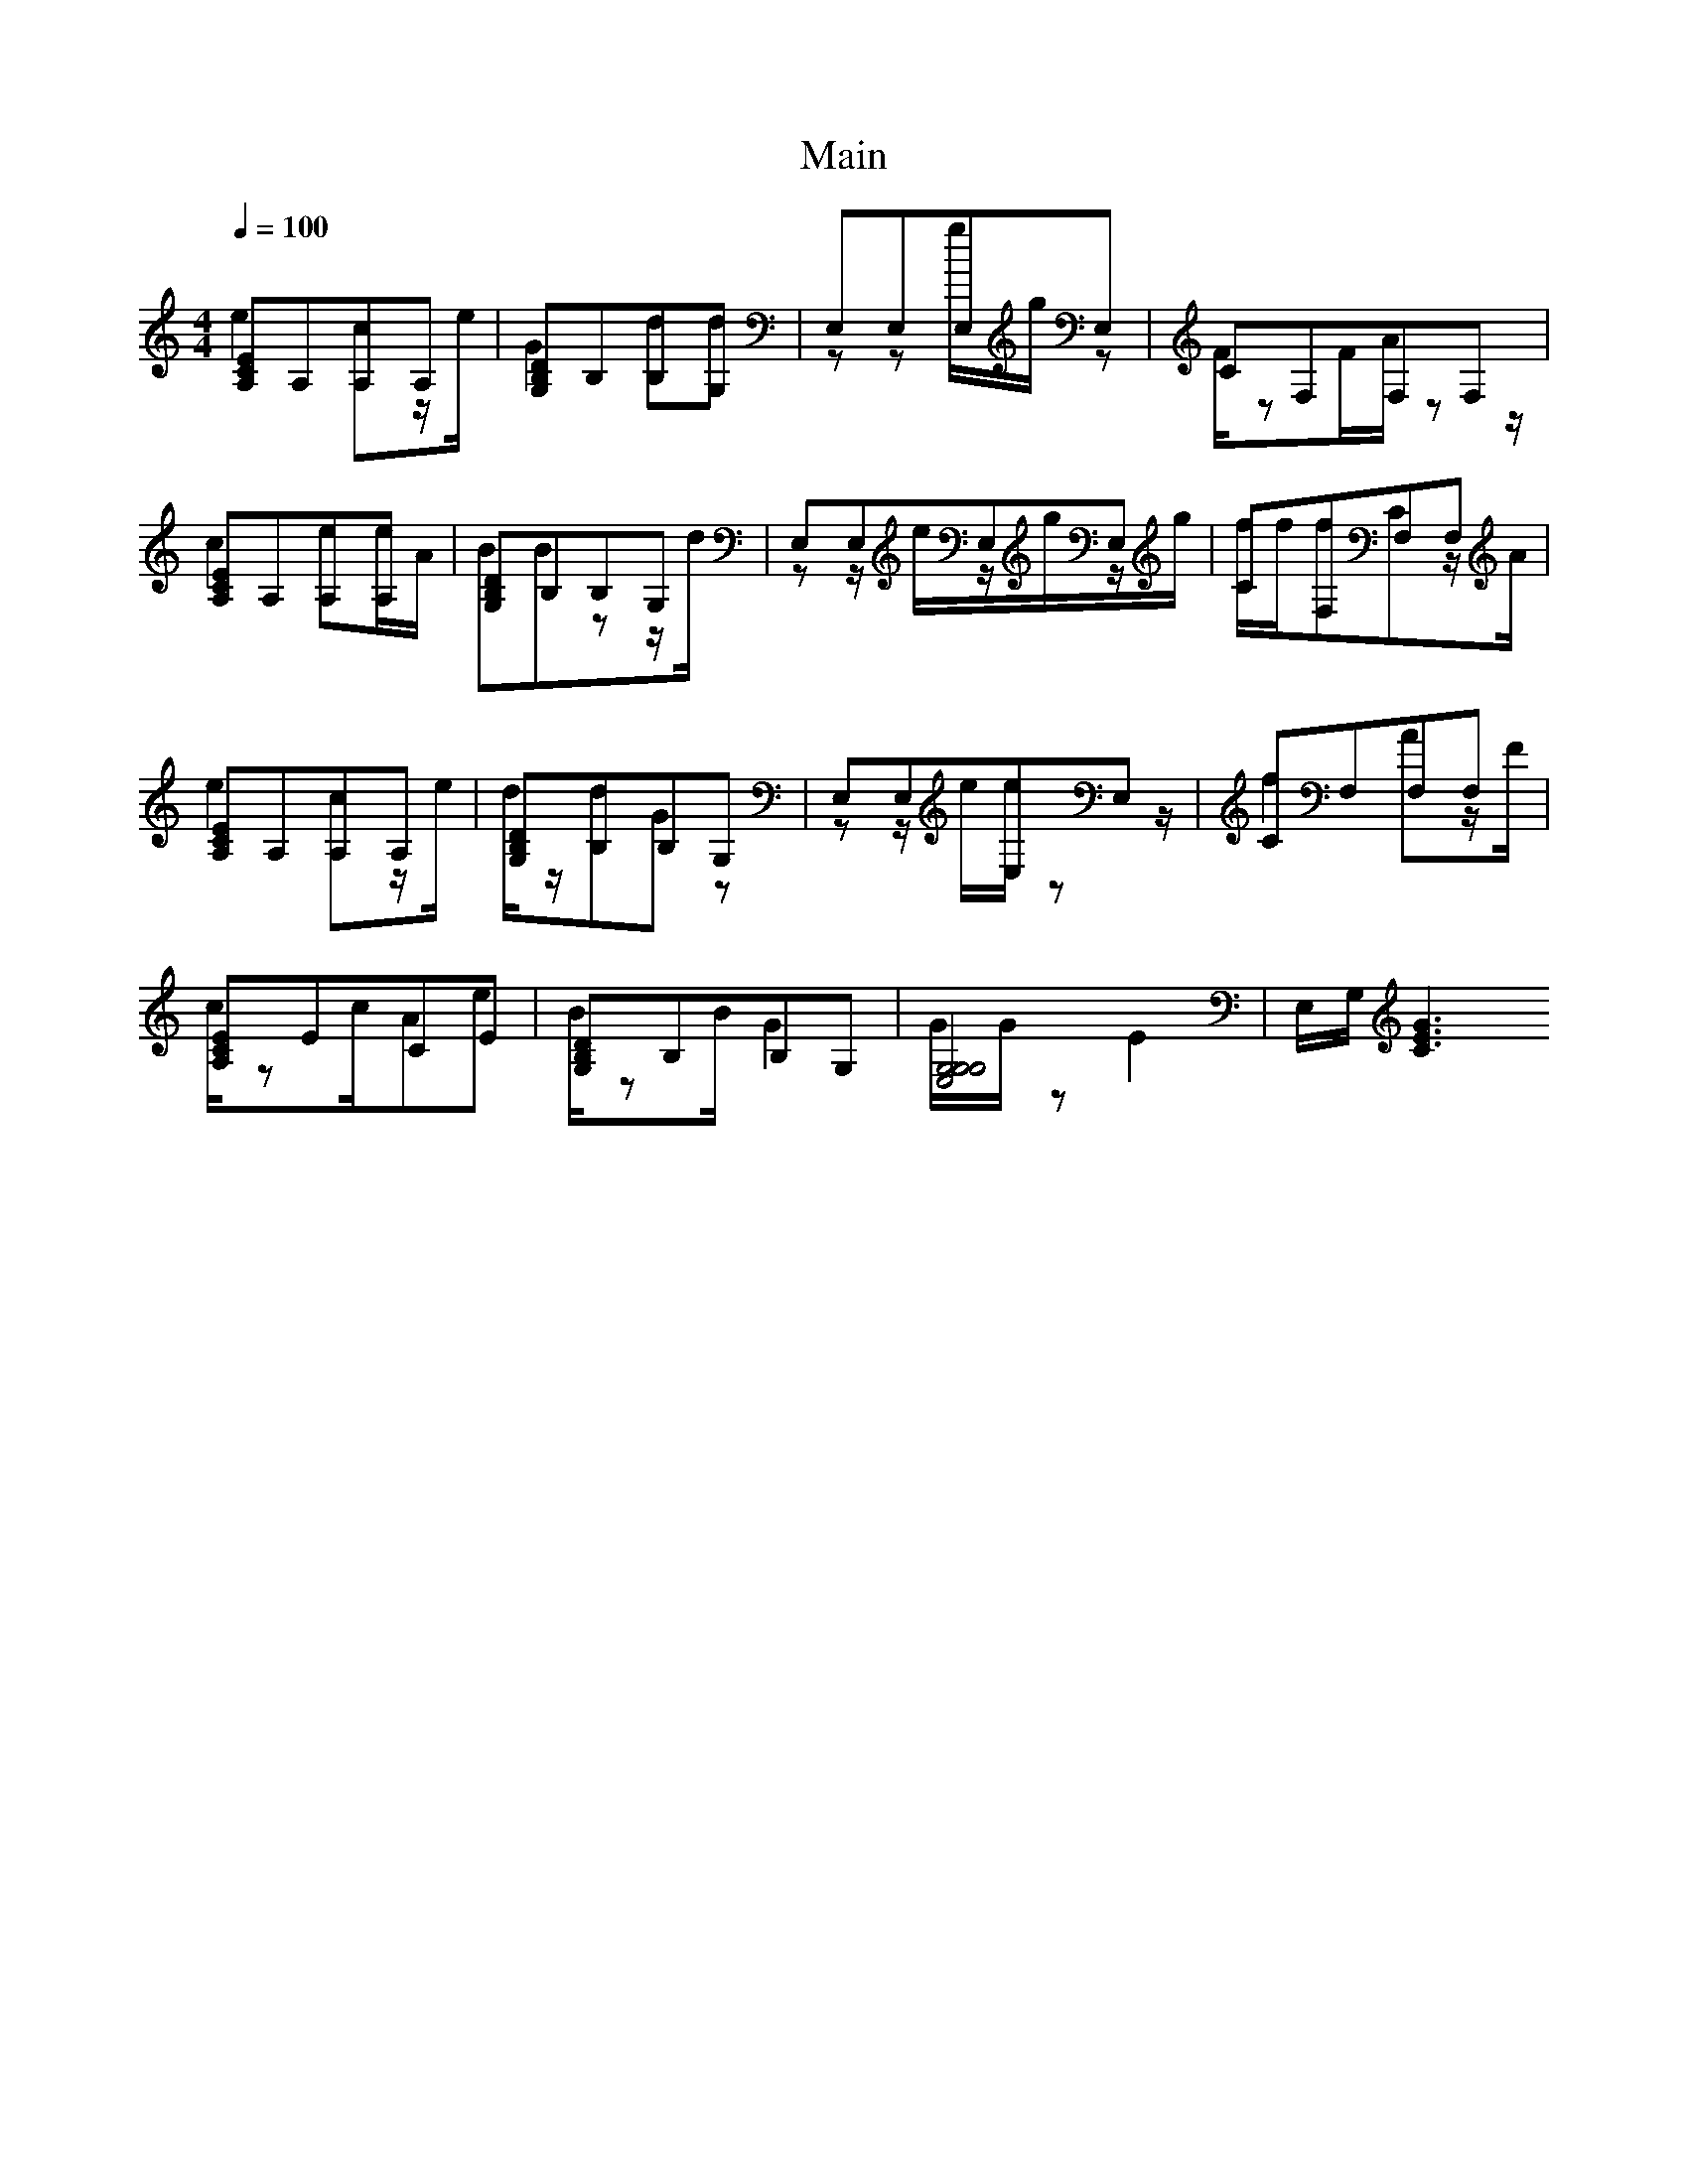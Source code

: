 X:1
T:Main
M:4/4
Q:1/4=100
K:C 
[A,CE]A,A,A, & e2cz/e/ | [G,B,D]B,B,G, & G2dd   | E,E,E,E, & zzg/g/z       | CF,F,F, & F/zF/A/zz/|
[A,CE]A,A,A, & c2ee/A/ | [G,B,D]B,B,G, & BBzz/d/| E,E,E,E, & zz/e/z/g/z/g/ | CF,F,F, & f/f/fCz/A/|
[A,CE]A,A,A, & e2cz/e/ | [G,B,D]B,B,G, & d/z/dGz| E,E,E,E, & zz/e/e/zz/    | CF,F,F, & f2Az/F/   |
[A,CE]ECE    & c/zc/Ae | [G,B,D]B,B,G, & B/zB/G2| [E,G,G,G,]4 & G/G/zE2    | E,/G,/[CEG]3



[A,CE]4 & EA,A,A, & e2cz/e/ | [G,B,D]4 & G,B,B,G, & G2dd   | [E,G,B,]4 & E,E,E,E, & zzg/g/z       | [CF,A,]4 & CF,F,F, & F/zF/A/zz/|
[A,CE]4 & EA,A,A, & c2ee/A/ | [G,B,D]4 & G,B,B,G, & BBzz/d/| [E,G,B,]4 & E,E,E,E, & zz/ez/g/z/g/  | [CF,A,]4 & CF,F,F, |
[A,CE]4 & EA,A,A, & e2cz/e/ | [G,B,D]4 & G,B,B,G, & d/z/dGz| [E,G,B,]4 & E,E,E,E, & zz/e/e/zz/    | [CF,A,]4 & CF,F,F, |

[A,CE]4 & EA,A,A,   | [G,B,D]4 & G,B,B,G, | [E,G,B,]4 & E,E,E,E, & zz/e/e/zz/    | [CF,A,]4 & CF,F,F, |
[A,CE]4 & EA,A,A,   | [G,B,D]4 & G,B,B,G, | [E,G,B,]4 & E,E,E,E, & zz/e/e/z/e/z/ | [CF,A,]4 & CF,F,F, |
[A,CE]4 & EA,A,A,   | [G,B,D]4 & G,B,B,G, | [E,G,B,]4 & E,E,E,E, & zze/e/g/g/    | [CF,A,]4 & CF,F,F, |
[A,CE]4 & EA,A,A,   | [G,B,D]4 & G,B,B,G, | [E,G,B,]4 & E,E,E,E, & zze/z/e/g/    | [CF,A,]4 & CF,F,F, |
[A,CE]4 & EA,A,A,   | [G,B,D]4 & G,B,B,G, | [E,G,B,]4 & E,E,E,E, & zz/e/e/e/z/g/ | [CF,A,]4 & CF,F,F, |
[A,CE]4 & EA,A,A,   | [G,B,D]4 & G,B,B,G, | [E,G,B,]4 & E,E,E,E, & zz/e/e/z/e/z/ | [CF,A,]4 & CF,F,F, |
[A,CE]4 & EA,A,A,   | [G,B,D]4 & G,B,B,G, | [E,G,B,]4 & E,E,E,E, & zz/e/e/z/g/z/ | [CF,A,]4 & CF,F,F, |
[A,CE]4 & EA,A,A,   | [G,B,D]4 & G,B,B,G, | [E,G,B,]4 & E,E,E,E, & zz/e/e/zz/    | [CF,A,]4 & CF,F,F, |
[A,CE]4 & EA,A,A,   | [G,B,D]4 & G,B,B,G, | [E,G,B,]4 & E,E,E,E, & zz/e/z/g/z/e/ | [CF,A,]4 & CF,F,F, |
[A,CE]4 & EA,A,A,   | [G,B,D]4 & G,B,B,G, | [E,G,B,]4 & E,E,E,E, & zze/z/g/e/    | [CF,A,]4 & CF,F,F, |
[A,CE]4 & EA,A,A,   | [G,B,D]4 & G,B,B,G, | [E,G,B,]4 & E,E,E,E, & zzz/e/z/e/    | [CF,A,]4 & CF,F,F, |


[A,CE]4 & A,A,CC & a/c/cae | [G,B,D]4 & G,G,B,D & g/g/bd2 | [E,G,B,]4 & E,E,E,E, | [CF,A,]4 & F,CA,F, :|